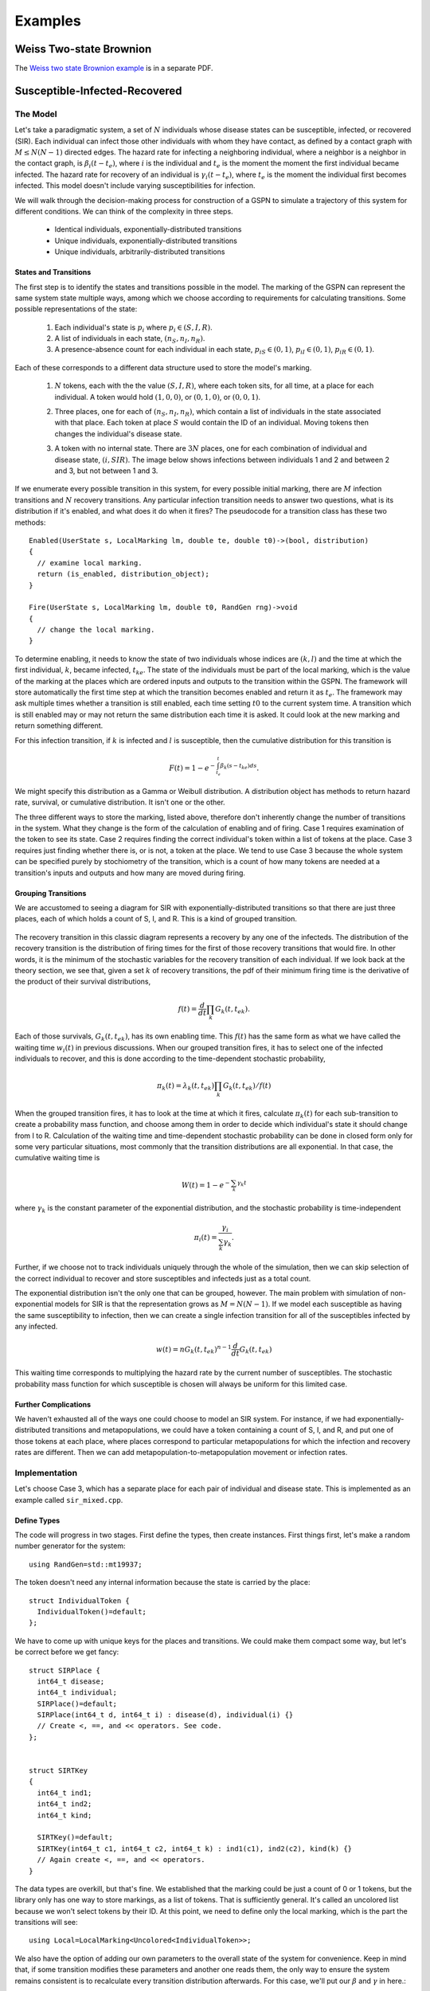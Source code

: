 *********************
Examples
*********************


Weiss Two-state Brownion
=========================
The `Weiss two state Brownion example`_ is in a separate PDF.

.. _Weiss two state Brownion example: weiss.pdf

Susceptible-Infected-Recovered
================================

The Model
-----------
Let's take a paradigmatic system, a set of :math:`N` individuals whose
disease states can be susceptible, infected, or recovered (SIR).
Each individual can infect those other individuals with whom they
have contact, as defined by a contact graph with :math:`M\le N(N-1)`
directed edges. The hazard rate for infecting
a neighboring individual, where a neighbor is a neighbor in the contact
graph, is :math:`\beta_i(t-t_e)`, where :math:`i` is the individual and
:math:`t_e` is the moment the
moment the first individual became infected. The hazard rate for recovery
of an individual is :math:`\gamma_i(t-t_e)`, where :math:`t_e` is the moment
the individual first becomes infected.
This model doesn't include varying susceptibilities for infection.

We will walk through the decision-making process for construction of
a GSPN to simulate a trajectory of this system for different conditions.
We can think of the complexity in three steps.

  * Identical individuals, exponentially-distributed transitions
  * Unique individuals, exponentially-distributed transitions
  * Unique individuals, arbitrarily-distributed transitions


States and Transitions
^^^^^^^^^^^^^^^^^^^^^^^

The first step is to identify the states and transitions
possible in the model. The marking of the GSPN can represent the
same system state multiple ways, among which we choose according
to requirements for calculating transitions. Some possible representations
of the state:

  #. Each individual's state is :math:`p_i` where :math:`p_i\in(S,I,R)`.
  #. A list of individuals in each state, :math:`(n_S, n_I, n_R)`.
  #. A presence-absence count for each individual in each state,
     :math:`p_{iS}\in(0,1)`, :math:`p_{iI}\in(0,1)`, :math:`p_{iR}\in(0,1)`.

Each of these corresponds to a different data structure used to
store the model's marking.

  #. :math:`N` tokens, each with the the value :math:`(S,I,R)`, where each
     token sits, for all time, at a place for each individual. A token would
     hold :math:`(1,0,0)`, or :math:`(0,1,0)`, or :math:`(0,0,1)`.

     .. image:: images/metapopsir.*
        :scale: 40%
        :alt: Three individuals with state (S,I,R) and infection and recovery transitions.

  #. Three places, one for each of  :math:`(n_S, n_I, n_R)`, which contain
     a list of individuals in the state associated with that place.
     Each token at place :math:`S`
     would contain the ID of an individual. Moving tokens then changes the
     individual's disease state.

     .. image:: images/sirnonexponential.*
        :scale: 40%
        :alt: Three places, with three infection transitions and three recoveries.

  #. A token with no internal state. There are :math:`3N` places, one for
     each combination of individual and disease state, :math:`(i, SIR)`.
     The image below shows infections between individuals 1 and 2 and 
     between 2 and 3, but not between 1 and 3.

     .. image:: images/sirindividual.*
        :scale: 40%
        :alt: Nine places with three recoveries, showing four of the six infection
              transitions.

If we enumerate every possible transition in this system, for
every possible initial marking, there are :math:`M` infection transitions
and :math:`N` recovery transitions. Any particular infection transition
needs to answer two questions, what is its distribution if it's enabled,
and what does it do when it fires? The pseudocode for a transition class
has these two methods::

  Enabled(UserState s, LocalMarking lm, double te, double t0)->(bool, distribution)
  {
    // examine local marking.
    return (is_enabled, distribution_object);
  }

  Fire(UserState s, LocalMarking lm, double t0, RandGen rng)->void
  {
    // change the local marking.
  }

To determine enabling, it needs to know
the state of two individuals whose indices are :math:`(k,l)` and the time
at which the first individual, :math:`k`, became infected, :math:`t_{ke}`.
The state of the individuals must be part of the local marking, which is
the value of the marking at the places which are ordered inputs and outputs to
the transition within the GSPN. The framework will store automatically the
first time step at which the transition becomes enabled and return it as
:math:`t_e`. The framework may ask multiple times whether a transition is
still enabled, each time setting :math:`t0` to the current system time.
A transition which is still enabled may or may not return the same distribution
each time it is asked. It could look at the new marking and return something
different.

For this infection transition,
if :math:`k` is infected and :math:`l` is susceptible, then the cumulative
distribution for this transition is

.. math:: F(t)=1-e^{-\int_{t_e}^t\beta_k(s-t_{ke})ds}.

We might specify this distribution as a Gamma or Weibull distribution.
A distribution object has methods to return hazard rate, survival, or
cumulative distribution. It isn't one or the other.

The three different ways to store the marking, listed above, therefore
don't inherently change the number of transitions in the system.
What they change is the form of the calculation of enabling and of
firing. Case 1 requires examination of the token to see its state.
Case 2 requires finding the correct individual's token within
a list of tokens at the place. Case 3 requires just finding whether
there is, or is not, a token at the place. We tend to use Case 3
because the whole system can be specified purely by stochiometry
of the transition, which is a count of how many tokens are needed
at a transition's inputs and outputs and how many are moved during
firing.


Grouping Transitions
^^^^^^^^^^^^^^^^^^^^^

We are accustomed to seeing a diagram for SIR with
exponentially-distributed transitions so that there are just
three places, each of which holds a count of S, I, and R.
This is a kind of grouped transition.

     .. image:: images/sirexponential.*
        :scale: 40%
        :alt: The classic SIR diagram. Three places, and two transitions,
              one for infection and one for recovery.

The recovery transition in this classic diagram represents a recovery
by any one of the infecteds. The distribution of the recovery transition
is the distribution of firing times for the first of those recovery
transitions that would fire. In other words, it is the minimum of
the stochastic variables for the recovery transition of each individual.
If we look back at the theory section, we see that, given a set
:math:`k` of recovery transitions, the pdf of their minimum firing time is the
derivative of the product of their survival distributions,

  .. math:: f(t)=\frac{d}{dt}\prod_k G_k(t, t_{ek}).

Each of those survivals, :math:`G_k(t,t_{ek})`, has its own enabling time.
This :math:`f(t)` has the same form as what we have called the waiting
time :math:`w_i(t)` in previous discussions. When our grouped transition
fires, it has to select one of the infected individuals to recover, and
this is done according to the time-dependent stochastic probability,

  .. math:: \pi_{k}(t)=\lambda_k(t,t_{ek})\prod_k G_k(t, t_{ek})/f(t)

When the grouped transition fires, it has to look at the time at which
it fires, calculate :math:`\pi_{k}(t)` for each sub-transition to create
a probability mass function, and choose among them in order to decide which
individual's state it should change from I to R. Calculation of the waiting
time and time-dependent stochastic probability can be done in closed form
only for some very particular situations, most commonly that the
transition distributions are all exponential. In that case,
the cumulative waiting time is

  .. math:: W(t)=1-e^{-\sum_k \gamma_k t}

where :math:`\gamma_k` is the constant parameter of the exponential
distribution, and the stochastic probability is time-independent

  .. math:: \pi_i(t)=\frac{\gamma_i}{\sum_k \gamma_k}.

Further, if we choose not to track individuals uniquely through the
whole of the simulation, then we can skip selection of the correct
individual to recover and store susceptibles and infecteds just as
a total count.

The exponential distribution isn't the only one that can be grouped,
however. The main problem with simulation of non-exponential models
for SIR is that the representation grows as :math:`M=N(N-1)`. If we
model each susceptible as having the same susceptibility to infection,
then we can create
a single infection transition for all of the susceptibles infected
by any infected.

  .. math:: w(t)=nG_k(t,t_{ek})^{n-1}\frac{d}{dt}G_k(t,t_{ek})

This waiting time corresponds to multiplying the hazard rate
by the current number of susceptibles. The stochastic probability mass
function for which susceptible is chosen will always be uniform
for this limited case.

Further Complications
^^^^^^^^^^^^^^^^^^^^^^^
We haven't exhausted all of the ways one could choose to
model an SIR system. For instance, if we had exponentially-distributed
transitions and metapopulations, we could have a token containing
a count of S, I, and R, and put one of those tokens at each place,
where places correspond to particular metapopulations for which the
infection and recovery rates are different. Then we can add
metapopulation-to-metapopulation movement or infection rates.

Implementation
-----------------
Let's choose Case 3, which has a separate place for each
pair of individual and disease state.  This is implemented
as an example called ``sir_mixed.cpp``.


Define Types
^^^^^^^^^^^^^^

The code will progress
in two stages. First define the types, then create instances.
First things first, let's make a random number generator for the
system::

  using RandGen=std::mt19937;

The token doesn't need any
internal information because the state is carried by the place::

  struct IndividualToken {
    IndividualToken()=default;
  };

We have to come up with unique keys for the places and transitions.
We could make them compact some way, but let's be correct before
we get fancy::

  struct SIRPlace {
    int64_t disease;
    int64_t individual;
    SIRPlace()=default;
    SIRPlace(int64_t d, int64_t i) : disease(d), individual(i) {}
    // Create <, ==, and << operators. See code.
  };


  struct SIRTKey
  {
    int64_t ind1;
    int64_t ind2;
    int64_t kind;

    SIRTKey()=default;
    SIRTKey(int64_t c1, int64_t c2, int64_t k) : ind1(c1), ind2(c2), kind(k) {}
    // Again create <, ==, and << operators.
  }

The data types are overkill, but that's fine. We established that the
marking could be just a count of 0 or 1 tokens, but the library only
has one way to store markings, as a list of tokens. That is sufficiently
general. It's called an uncolored list because we won't select tokens by
their ID. At this point, we need to define only the local marking,
which is the part the transitions will see::

  using Local=LocalMarking<Uncolored<IndividualToken>>;

We also have the option of adding our own parameters to the overall state
of the system for convenience. Keep in mind that, if some transition
modifies these parameters and another one reads them, the only way to
ensure the system remains consistent is to recalculate every transition
distribution afterwards. For this case, we'll put our :math:`\beta` and
:math:`\gamma` in here.::

  struct WithParams {
    // Put our parameters here.
    std::map<int,double> params;
  };

We are going to be using a class called ExplicitTransition
which is a representation of a GSPN. It's time to create our
transition classes. The base class for transitions needs to
know how the marking is stored, the random number generator,
and any additions we've made to the state::

  using SIRTransition=ExplicitTransition<Local,RandGen,WithParams>;

We might as well also make a shorthand for the distribution
classes we'll use. These are templated only because they involve
the random number generator.::

  using Dist=TransitionDistribution<RandGen>;
  using ExpDist=ExponentialDistribution<RandGen>;

Now it's time to make a transition. We saw pseudocode above.
We expect the Enable method to examine the local marking, whose inputs
are an ordered list of tokens containers at places, and return
a distribution. The firing function should move those tokens.::

  class InfectNeighbor : public SIRTransition
  {
    virtual std::pair<bool, std::unique_ptr<Dist>>
    Enabled(const UserState& s, const Local& lm,
      double te, double t0) const override {
      if (lm.template InputTokensSufficient<0>()) {
        return {true, std::unique_ptr<ExpDist>(new ExpDist(s.params.at(0), te))};
      } else {
        return {false, std::unique_ptr<Dist>(nullptr)};
      }
    }

    virtual void Fire(UserState& s, Local& lm, double t0,
        RandGen& rng) const override {
      BOOST_LOG_TRIVIAL(trace) << "Fire infection " << lm;
      lm.template TransferByStochiometricCoefficient<0>(rng);
    }
  };

The notation for ``lm.template InputTokensSufficient<0>()`` is a rarely-seen
but perfectly normal (for C++) way to call the templated method
``InputTokensSufficient`` on the LocalMarking object.
The template paramter, that ``<0>``, says that this is the first,
and only for this simulation, type of token. Had we defined our
local marking with::

  using Local=LocalMarking<Uncolored<IndividualToken>,Uncolored<OtherToken>>;

then there would be a token type ``<1>``. This 
transition assumes that the GSPN will be hooked together in such a
way that there are two inputs, one from an S place, one from an I, with
stoichiometric coefficients of -1 on each, so that the ``InputTokensSufficient``
method can just count the tokens to determine if the transition is enabled.
We could, alternatively, do the work ourselves::

  class InfectNeighbor : public SIRTransition
  {
    virtual std::pair<bool, std::unique_ptr<Dist>>
    Enabled(const UserState& s, const Local& lm,
      double te, double t0) const override {
      int have_i=lm.template Length<0>(0)>0;
      int have_s=lm.template Length<0>(1)>0;
      if (have_i && have_s) {
        return {true, std::unique_ptr<ExpDist>(new ExpDist(s.params.at(0), te))};
      } else {
        return {false, std::unique_ptr<Dist>(nullptr)};
      }
    }

    virtual void Fire(UserState& s, Local& lm, double t0,
        RandGen& rng) const override {
      // Move from input place 1 to place 3 (output) one token.
      lm.template Move<0>(1, 3, 1);
    }
  };

This version assumes the first place is the infector, the second
place the susceptible, and the fourth place the newly-infected token's place.
We ensure our assumptions are correct when constructing the
GSPN later. The ExplicitTransitions representation is itself
parameterized::

  using SIRGSPN=
    ExplicitTransitions<SIRPlace, SIRTKey, Local, RandGen, WithParams>;

We created a ``LocalMarking`` with which a transition can grab
tokens from places to which it is connected in the GSPN. The
ExplicitTransitions will create its own set of internal keys
for the places and transitions, so that the ``Marking`` used 
by the system uses this set. It's an annoyance, but it lets the
code create more efficient graph structures. Because of this,
we ask the ``ExplicitTransitions`` object how it annotates places
for the ``Marking`` storage.::

  using Mark=Marking<SIRGSPN::PlaceKey, Uncolored<IndividualToken>>;

The state of the system is now the marking, the enabling times
of all transitions, and our little bit of user state we threw in::

  using SIRState=GSPNState<Mark,SIRGSPN::TransitionKey,WithParams>;

Create Instances
^^^^^^^^^^^^^^^^^^^^^
We've made types to represent the parts of the GSPN, but we
haven't made the GSPN instance yet. There is a builder object to
do this for us::

  BuildGraph<SIRGSPN> bg;

We take this builder object and add all of the places and
then all of the transitions, which are connected to those
places. Remember from above that the order matters, because
that order is how a transition knows to access its local marking.
When building the GSPN, each place is created by its PlaceKey.
Each transition is identified by its transition key, then
the list of edges to places, where each edge has stoichiometry,
and finally by including the transition object itself.
Look for places as a pair of (disease state, individual) and
for transitions as a triple of (individual, individual, reaction_kind).::

  SIRGSPN
  BuildSystem(int64_t individual_cnt)
  {
  BuildGraph<SIRGSPN> bg;
  using Edge=BuildGraph<SIRGSPN>::PlaceEdge;

  enum { s, i, r };

  for (int64_t ind_idx=0; ind_idx<individual_cnt; ind_idx++) {
    for (int64_t place : std::vector<int>{s, i, r}) {
      bg.AddPlace({place, ind_idx}, 0);
    }
  }

  for (int64_t left_idx=0; left_idx<individual_cnt-1; left_idx++) {
    bg.AddTransition({left_idx, left_idx, 0},
      {Edge{{i, left_idx}, -1}, Edge{{r, left_idx}, 1}},
      std::unique_ptr<SIRTransition>(new Recover())
      );

    for (int64_t right_idx=left_idx+1; right_idx<individual_cnt; right_idx++) {
      SIRPlace left{i, left_idx};
      SIRPlace rights{s, right_idx};
      SIRPlace righti{i, right_idx};

      bg.AddTransition({left_idx, right_idx, 0},
        {Edge{left, -1}, Edge{rights, -1}, Edge{left, 1}, Edge{righti, 1}},
        std::unique_ptr<SIRTransition>(new InfectNeighbor()));

      SIRPlace lefts{s, left_idx};
      SIRPlace lefti{i, left_idx};
      SIRPlace right{i, right_idx};

      bg.AddTransition({right_idx, left_idx, 0},
        {Edge{right, -1}, Edge{lefts, -1}, Edge{right, 1}, Edge{lefti, 1}},
        std::unique_ptr<SIRTransition>(new InfectNeighbor()));
    }
  }
  return std::move(bg.Build());
  }

The use of ``unique_ptr`` helps us avoid memory leaks.
We've build a GSPN. Now what? We need to create an
initial marking and to run the system.

Initializing the State
^^^^^^^^^^^^^^^^^^^^^^^^^
We already made an ``SIRState`` type. We can create it and
initialize our ``WithParams`` extra state.::

  SIRState state;
  state.user.params[0]=beta;
  state.user.params[1]=gamma;

More interesting is creating our first individuals in susceptible
states and making one of them an infected. The ``Marking`` doesn't
use the same ``SIRKey`` that we defined, so we have to translate our
keys and then add the token to the marking with a free function ``Add``::

  for (int64_t individual=0; individual<individual_cnt; ++individual) {
    auto susceptible=gspn.PlaceVertex({0, individual});
    Add<0>(state.marking, susceptible, IndividualToken{});
  }

We want one of those to be an infected. Here's a complicated way to
initialize the infected. Move a token from susceptible to infected,
after first choosing one at random.::

  // The initial input string moves a token from susceptible to infected.
  auto first_case=static_cast<int64_t>(
      smv::uniform_index(rng, individual_cnt));
  BOOST_LOG_TRIVIAL(trace)<<"First case is "<<first_case;
  int64_t first_s=gspn.PlaceVertex({0, first_case});
  int64_t first_i=gspn.PlaceVertex({1, first_case});
  auto input_string=[&first_s, &first_i](SIRState& state)->void {
    Move<0,0>(state.marking, first_s, first_i, 1);
  };
  input_string(state);

The template ``<0,0>`` says that this is moving the ``Uncolored<SIRToken>``
specified first in the list of token types to the local marking.

We have now made everything necessary to describe the model.
This model could be run in continuous time or discrete time.
It could be run with any number of exact algorithms or inexact
algorithms. We next instantiate an exact algorithm in
continuous time to which we will hand our model.



OutputFunction for Measurement
^^^^^^^^^^^^^^^^^^^^^^^^^^^^^^^^
We need to see some results. An output object will look
at changes to the state of the system and record what
happens. This object's methods are very general and take
a simple form.::

  template<typename SIRState>
  struct SIROutput
  {
    int64_t step_cnt{0};

    void operator()(const SIRState& state) {
      ++step_cnt;
      BOOST_LOG_TRIVIAL(debug) << "trans " << state.last_transition
          << " time " << state.CurrentTime() << " step " << step_cnt;
      BOOST_LOG_TRIVIAL(trace) << state.marking;
    }

    void final(const SIRState& state) {
      BOOST_LOG_TRIVIAL(info) << "Took "<< step_cnt << " transitions.";
    }
  };

The trick to writing one of these is to look up in the
reference section what's in the state. You'll find the
current time, the last transition, and, of course, the user-added
parameters, which can include any recorded information you like
to add during firing of a transition.



Create an Exact Dynamics
^^^^^^^^^^^^^^^^^^^^^^^^^^^
This library currently implements just a few ways to take
the model and find the next step. There are two pieces to
this. The ``StochasticDynamics`` collects all enabled transitions
into a list and presents them to a ``Propagator`` which then
uses statistical methods to choose among the list of transitions::

  using Propagator=NonHomogeneousPoissonProcesses<int64_t,RandGen>;
  Propagator competing;
  using Dynamics=StochasticDynamics<SIRGSPN,SIRState,RandGen>;
  Dynamics dynamics(gspn, {&competing});

The various propagators are stronger or weaker at dealing with
the different types of distributions. This one, the
``NonHomogeneousPoissonProcesses`` propagator, works best
with distributions which specify a hazard rate. It uses
Anderson's algorithm underneath. The
``PropagateCompetingProcesses`` propagator uses a simpler
and much slower First Reaction method.

Because the next time step is determined by the mathematically-defined
minimum of the stochastic variables, we can just hand our
GSPN object to the dynamics and ask it for the next step.::


  dynamics.Initialize(&state, &rng);

  bool running=true;
  while (running) {
    running=dynamics(state);
    output_function(state);
  }
  output_function.final(state);

We can stop the loop at any point, but it will return
that it is not running at any point when there are no
enabled transitions.
